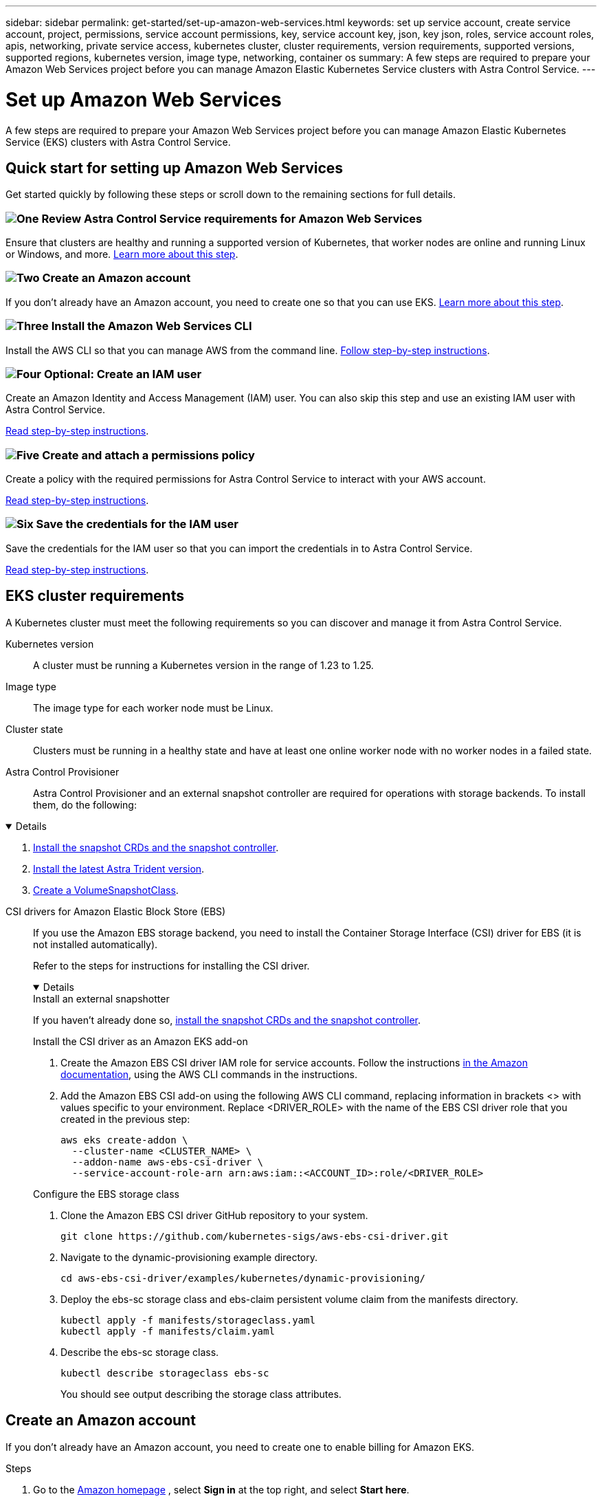 ---
sidebar: sidebar
permalink: get-started/set-up-amazon-web-services.html
keywords: set up service account, create service account, project, permissions, service account permissions, key, service account key, json, key json, roles, service account roles, apis, networking, private service access, kubernetes cluster, cluster requirements, version requirements, supported versions, supported regions, kubernetes version, image type, networking, container os
summary: A few steps are required to prepare your Amazon Web Services project before you can manage Amazon Elastic Kubernetes Service clusters with Astra Control Service.
---

= Set up Amazon Web Services
:hardbreaks:
:icons: font
:imagesdir: ../media/get-started/

[.lead]
A few steps are required to prepare your Amazon Web Services project before you can manage Amazon Elastic Kubernetes Service (EKS) clusters with Astra Control Service.

== Quick start for setting up Amazon Web Services

Get started quickly by following these steps or scroll down to the remaining sections for full details.

=== image:https://raw.githubusercontent.com/NetAppDocs/common/main/media/number-1.png[One] Review Astra Control Service requirements for Amazon Web Services

[role="quick-margin-para"]
Ensure that clusters are healthy and running a supported version of Kubernetes, that worker nodes are online and running Linux or Windows, and more. <<EKS cluster requirements,Learn more about this step>>.

=== image:https://raw.githubusercontent.com/NetAppDocs/common/main/media/number-2.png[Two] Create an Amazon account

[role="quick-margin-para"]
If you don't already have an Amazon account, you need to create one so that you can use EKS. <<Create an Amazon account,Learn more about this step>>.

=== image:https://raw.githubusercontent.com/NetAppDocs/common/main/media/number-3.png[Three] Install the Amazon Web Services CLI

[role="quick-margin-para"]
Install the AWS CLI so that you can manage AWS from the command line. <<Install the Amazon Web Services CLI,Follow step-by-step instructions>>.

=== image:https://raw.githubusercontent.com/NetAppDocs/common/main/media/number-4.png[Four] Optional: Create an IAM user

[role="quick-margin-para"]
Create an Amazon Identity and Access Management (IAM) user. You can also skip this step and use an existing IAM user with Astra Control Service.

[role="quick-margin-para"]
<<Optional: Create an IAM user,Read step-by-step instructions>>.

=== image:https://raw.githubusercontent.com/NetAppDocs/common/main/media/number-5.png[Five] Create and attach a permissions policy

[role="quick-margin-para"]
Create a policy with the required permissions for Astra Control Service to interact with your AWS account.

[role="quick-margin-para"]
<<Create and attach a permissions policy,Read step-by-step instructions>>.

=== image:https://raw.githubusercontent.com/NetAppDocs/common/main/media/number-6.png[Six] Save the credentials for the IAM user

[role="quick-margin-para"]
Save the credentials for the IAM user so that you can import the credentials in to Astra Control Service.

[role="quick-margin-para"]
<<Save the credentials for the IAM user,Read step-by-step instructions>>.

////
=== image:https://raw.githubusercontent.com/NetAppDocs/common/main/media/number-7.png[Seven] Optional: Configure Astra Trident for Amazon FSx for NetApp ONTAP

[role="quick-margin-para"]
Astra Control Service does not install Astra Trident automatically for EKS clusters. Configure Astra Trident if you plan to use the FSx for NetApp ONTAP storage backend service.

[role="quick-margin-para"]
<<Optional: Configure Astra Trident for Amazon FSx for NetApp ONTAP,Read step-by-step instructions>>.
////

== EKS cluster requirements

A Kubernetes cluster must meet the following requirements so you can discover and manage it from Astra Control Service.

Kubernetes version:: A cluster must be running a Kubernetes version in the range of 1.23 to 1.25.

Image type:: The image type for each worker node must be Linux.

Cluster state:: Clusters must be running in a healthy state and have at least one online worker node with no worker nodes in a failed state.
////
External volume snapshot controller:: Clusters must have a CSI volume snapshot controller installed. To check to see if a volume snapshot controller is installed, use the following command:
----
kubectl api-resources | grep VolumeSnapshot
----
If a controller is installed, the command returns a 3-line response. If no controller is installed, see
https://docs.netapp.com/us-en/trident/trident-use/vol-snapshots.html[Learn more about an external snapshot controller for on-demand volume snapshots^] for instructions.
////

Astra Control Provisioner::
Astra Control Provisioner and an external snapshot controller are required for operations with storage backends. To install them, do the following:

[%collapsible%open]
=========
. https://docs.netapp.com/us-en/trident/trident-use/vol-snapshots.html#deploying-a-volume-snapshot-controller[Install the snapshot CRDs and the snapshot controller^].
. https://docs.netapp.com/us-en/trident/trident-get-started/kubernetes-deploy.html[Install the latest Astra Trident version^].
. https://docs.netapp.com/us-en/trident/trident-use/vol-snapshots.html#step-1-create-a-volumesnapshotclass[Create a VolumeSnapshotClass^].
=========

CSI drivers for Amazon Elastic Block Store (EBS):: If you use the Amazon EBS storage backend, you need to install the Container Storage Interface (CSI) driver for EBS (it is not installed automatically).
+
Refer to the steps for instructions for installing the CSI driver.
+
[%collapsible%open]
========
.Install an external snapshotter

If you haven't already done so, https://docs.netapp.com/us-en/trident/trident-use/vol-snapshots.html#deploying-a-volume-snapshot-controller[install the snapshot CRDs and the snapshot controller^].

.Install the CSI driver as an Amazon EKS add-on

. Create the Amazon EBS CSI driver IAM role for service accounts. Follow the instructions https://docs.aws.amazon.com/eks/latest/userguide/csi-iam-role.html[in the Amazon documentation^], using the AWS CLI commands in the instructions.
. Add the Amazon EBS CSI add-on using the following AWS CLI command, replacing information in brackets <> with values specific to your environment. Replace <DRIVER_ROLE> with the name of the EBS CSI driver role that you created in the previous step:
+
[source,console]
----
aws eks create-addon \
  --cluster-name <CLUSTER_NAME> \
  --addon-name aws-ebs-csi-driver \
  --service-account-role-arn arn:aws:iam::<ACCOUNT_ID>:role/<DRIVER_ROLE>
----

.Configure the EBS storage class

. Clone the Amazon EBS CSI driver GitHub repository to your system.
+
[source,console]
----
git clone https://github.com/kubernetes-sigs/aws-ebs-csi-driver.git
----
. Navigate to the dynamic-provisioning example directory.
+
[source,console]
----
cd aws-ebs-csi-driver/examples/kubernetes/dynamic-provisioning/
----
. Deploy the ebs-sc storage class and ebs-claim persistent volume claim from the manifests directory.
+
[source,console]
----
kubectl apply -f manifests/storageclass.yaml
kubectl apply -f manifests/claim.yaml
----
. Describe the ebs-sc storage class.
+
[source,console]
----
kubectl describe storageclass ebs-sc
----
+
You should see output describing the storage class attributes.

========

== Create an Amazon account

If you don't already have an Amazon account, you need to create one to enable billing for Amazon EKS.

.Steps

. Go to the https://www.amazon.com[Amazon homepage^] , select *Sign in* at the top right, and select *Start here*.
. Follow the prompts to create an account.

== Install the Amazon Web Services CLI

Install the AWS CLI so that you can manage AWS resources from the command line.

.Step

. Go to https://docs.aws.amazon.com/cli/latest/userguide/cli-chap-getting-started.html[Getting started with the AWS CLI^] and follow the instructions to install the CLI.

== Optional: Create an IAM user
Create an IAM user so that you can use and manage AWS services and resources with increased security. You can also skip this step, and use an existing IAM user with Astra Control Service.

.Step

. Go to https://docs.aws.amazon.com/IAM/latest/UserGuide/id_users_create.html#id_users_create_cliwpsapi[Creating IAM users^] and follow the instructions to create an IAM user.

== Create and attach a permissions policy
Create a policy with the required permissions for Astra Control Service to interact with your AWS account.

.Steps

. Create a new file called `policy.json`.
. Copy the following JSON content into the file:
+
[source,JSON]
----
{
    "Version": "2012-10-17",
    "Statement": [
        {
            "Sid": "VisualEditor0",
            "Effect": "Allow",
            "Action": [
                "cloudwatch:GetMetricData",
                "fsx:DescribeVolumes",
                "ec2:DescribeRegions",
                "s3:CreateBucket",
                "s3:ListBucket",
                "s3:PutObject",
                "s3:GetObject",
                "iam:SimulatePrincipalPolicy",
                "s3:ListAllMyBuckets",
                "eks:DescribeCluster",
                "eks:ListNodegroups",
                "eks:DescribeNodegroup",
                "eks:ListClusters",
                "iam:GetUser",
                "s3:DeleteObject",
                "s3:DeleteBucket",
                "autoscaling:DescribeAutoScalingGroups"
            ],
            "Resource": "*"
        }
    ]
}
----
. Create the policy:
+
[source,console]
----
POLICY_ARN=$(aws iam create-policy  --policy-name <policy-name> --policy-document file://policy.json  --query='Policy.Arn' --output=text)
----
. Attach the policy to the IAM user. Replace `<IAM-USER-NAME>` with either the user name of the IAM user you created, or an existing IAM user:
+
[source,console]
----
aws iam attach-user-policy --user-name <IAM-USER-NAME> --policy-arn=$POLICY_ARN
----

== Save the credentials for the IAM user
Save the credentials for the IAM user so that you can make Astra Control Service aware of the user.
//Make sure that the account whose credentials you save is the same account used to create the cluster.

.Steps

. Download the credentials. Replace `<IAM-USER-NAME>` with the user name of the IAM user you want to use:
+
[source,console]
----
aws iam create-access-key --user-name <IAM-USER-NAME> --output json > credential.json
----

.Result
The `credential.json` file is created, and you can import the credentials in to Astra Control Service.
